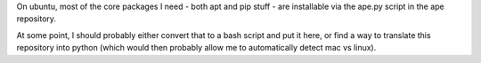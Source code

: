 On ubuntu, most of the core packages I need - both apt and pip stuff -
are installable via the ape.py script in the ape repository.

At some point, I should probably either convert that to a bash script and
put it here, or find a way to translate this repository into python
(which would then probably allow me to automatically detect mac vs linux).
